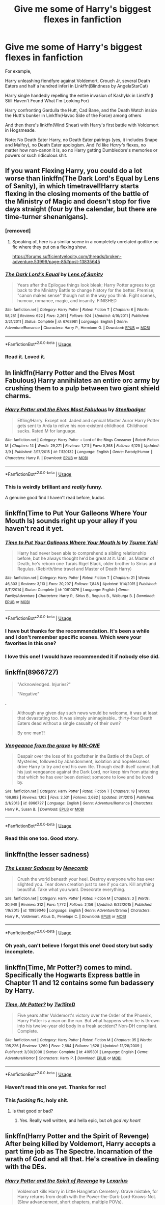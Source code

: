 #+TITLE: Give me some of Harry's biggest flexes in fanfiction

* Give me some of Harry's biggest flexes in fanfiction
:PROPERTIES:
:Author: rohan62442
:Score: 93
:DateUnix: 1596911040.0
:DateShort: 2020-Aug-08
:FlairText: Request
:END:
For example,

Harry unleashing fiendfyre against Voldemort, Crouch Jr, several Death Eaters and half a hundred inferi in Linkffn(Blindness by AngelaStarCat)

Harry single handedly repelling the entire invasion of Kashykk in Linkffn(I Still Haven't Found What I'm Looking For)

Harry confronting Gardulla the Hutt, Cad Bane, and the Death Watch inside the Hutt's bunker in Linkffn(Havoc Side of the Force) among others

And then there's linkffn(Wind Shear) with Harry's first battle with Voldemort in Hogsmeade.

Note: No Death Eater Harry, no Death Eater pairings (yes, it includes Snape and Malfoy), no Death Eater apologism. And I'd like /Harry's/ flexes, no matter how non-canon it is, so no Harry getting Dumbledore's memories or powers or such ridiculous shit.


** If you want Flexing Harry, you could do a lot worse than linkffn(The Dark Lord's Equal by Lens of Sanity), in which timetravel!Harry starts flexing in the closing moments of the battle of the Ministry of Magic and doesn't stop for five days straight (four by the calendar, but there are time-turner shenanigans).
:PROPERTIES:
:Author: ConsiderableHat
:Score: 36
:DateUnix: 1596916336.0
:DateShort: 2020-Aug-09
:END:

*** [removed]
:PROPERTIES:
:Author: L3dpen
:Score: 54
:DateUnix: 1596932210.0
:DateShort: 2020-Aug-09
:END:

**** Speaking of, here is a similar scene in a completely unrelated godlike oc fic where they put on a flexing show.

[[https://forums.sufficientvelocity.com/threads/broken-adventure.53999/page-85#post-13835645]]
:PROPERTIES:
:Author: DaGeek247
:Score: 2
:DateUnix: 1596950448.0
:DateShort: 2020-Aug-09
:END:


*** [[https://www.fanfiction.net/s/6763981/1/][*/The Dark Lord's Equal/*]] by [[https://www.fanfiction.net/u/2468907/Lens-of-Sanity][/Lens of Sanity/]]

#+begin_quote
  Years after the Epilogue things look bleak; Harry Potter agrees to go back to the Ministry Battle to change history for the better. Premise; "canon makes sense" though not in the way you think. Fight scenes, humour, romance, magic, and insanity. FINISHED
#+end_quote

^{/Site/:} ^{fanfiction.net} ^{*|*} ^{/Category/:} ^{Harry} ^{Potter} ^{*|*} ^{/Rated/:} ^{Fiction} ^{T} ^{*|*} ^{/Chapters/:} ^{6} ^{*|*} ^{/Words/:} ^{58,281} ^{*|*} ^{/Reviews/:} ^{622} ^{*|*} ^{/Favs/:} ^{2,261} ^{*|*} ^{/Follows/:} ^{924} ^{*|*} ^{/Updated/:} ^{4/16/2011} ^{*|*} ^{/Published/:} ^{2/21/2011} ^{*|*} ^{/Status/:} ^{Complete} ^{*|*} ^{/id/:} ^{6763981} ^{*|*} ^{/Language/:} ^{English} ^{*|*} ^{/Genre/:} ^{Adventure/Romance} ^{*|*} ^{/Characters/:} ^{Harry} ^{P.,} ^{Hermione} ^{G.} ^{*|*} ^{/Download/:} ^{[[http://www.ff2ebook.com/old/ffn-bot/index.php?id=6763981&source=ff&filetype=epub][EPUB]]} ^{or} ^{[[http://www.ff2ebook.com/old/ffn-bot/index.php?id=6763981&source=ff&filetype=mobi][MOBI]]}

--------------

*FanfictionBot*^{2.0.0-beta} | [[https://github.com/tusing/reddit-ffn-bot/wiki/Usage][Usage]]
:PROPERTIES:
:Author: FanfictionBot
:Score: 6
:DateUnix: 1596916361.0
:DateShort: 2020-Aug-09
:END:


*** Read it. Loved it.
:PROPERTIES:
:Author: rohan62442
:Score: 6
:DateUnix: 1596916676.0
:DateShort: 2020-Aug-09
:END:


** In linkffn(Harry Potter and the Elves Most Fabulous) Harry annihilates an entire orc army by crushing them to a pulp between two giant shield charms.
:PROPERTIES:
:Author: Redditor-K
:Score: 16
:DateUnix: 1596931554.0
:DateShort: 2020-Aug-09
:END:

*** [[https://www.fanfiction.net/s/11120132/1/][*/Harry Potter and the Elves Most Fabulous/*]] by [[https://www.fanfiction.net/u/5291694/Steelbadger][/Steelbadger/]]

#+begin_quote
  Elfling!Harry. Except not. Jaded and cynical Master Auror Harry Potter gets sent to Arda to relive his non-existent childhood. Childhood sucks. Rated M for language.
#+end_quote

^{/Site/:} ^{fanfiction.net} ^{*|*} ^{/Category/:} ^{Harry} ^{Potter} ^{+} ^{Lord} ^{of} ^{the} ^{Rings} ^{Crossover} ^{*|*} ^{/Rated/:} ^{Fiction} ^{M} ^{*|*} ^{/Chapters/:} ^{14} ^{*|*} ^{/Words/:} ^{29,271} ^{*|*} ^{/Reviews/:} ^{1,211} ^{*|*} ^{/Favs/:} ^{5,368} ^{*|*} ^{/Follows/:} ^{6,125} ^{*|*} ^{/Updated/:} ^{3/9} ^{*|*} ^{/Published/:} ^{3/17/2015} ^{*|*} ^{/id/:} ^{11120132} ^{*|*} ^{/Language/:} ^{English} ^{*|*} ^{/Genre/:} ^{Parody/Humor} ^{*|*} ^{/Characters/:} ^{Harry} ^{P.} ^{*|*} ^{/Download/:} ^{[[http://www.ff2ebook.com/old/ffn-bot/index.php?id=11120132&source=ff&filetype=epub][EPUB]]} ^{or} ^{[[http://www.ff2ebook.com/old/ffn-bot/index.php?id=11120132&source=ff&filetype=mobi][MOBI]]}

--------------

*FanfictionBot*^{2.0.0-beta} | [[https://github.com/tusing/reddit-ffn-bot/wiki/Usage][Usage]]
:PROPERTIES:
:Author: FanfictionBot
:Score: 2
:DateUnix: 1596931578.0
:DateShort: 2020-Aug-09
:END:


*** This is weirdly brilliant and /really/ funny.

A genuine good find I haven't read before, kudos
:PROPERTIES:
:Author: spliffay666
:Score: 2
:DateUnix: 1596980021.0
:DateShort: 2020-Aug-09
:END:


** linkffn(Time to Put Your Galleons Where Your Mouth Is) sounds right up your alley if you haven't read it yet.
:PROPERTIES:
:Author: tsamo
:Score: 10
:DateUnix: 1596954367.0
:DateShort: 2020-Aug-09
:END:

*** [[https://www.fanfiction.net/s/10610076/1/][*/Time to Put Your Galleons Where Your Mouth Is/*]] by [[https://www.fanfiction.net/u/2221413/Tsume-Yuki][/Tsume Yuki/]]

#+begin_quote
  Harry had never been able to comprehend a sibling relationship before, but he always thought he'd be great at it. Until, as Master of Death, he's reborn one Turais Rigel Black, older brother to Sirius and Regulus. (Rebirth/time travel and Master of Death Harry)
#+end_quote

^{/Site/:} ^{fanfiction.net} ^{*|*} ^{/Category/:} ^{Harry} ^{Potter} ^{*|*} ^{/Rated/:} ^{Fiction} ^{T} ^{*|*} ^{/Chapters/:} ^{21} ^{*|*} ^{/Words/:} ^{46,303} ^{*|*} ^{/Reviews/:} ^{3,113} ^{*|*} ^{/Favs/:} ^{20,297} ^{*|*} ^{/Follows/:} ^{7,848} ^{*|*} ^{/Updated/:} ^{1/14/2015} ^{*|*} ^{/Published/:} ^{8/11/2014} ^{*|*} ^{/Status/:} ^{Complete} ^{*|*} ^{/id/:} ^{10610076} ^{*|*} ^{/Language/:} ^{English} ^{*|*} ^{/Genre/:} ^{Family/Adventure} ^{*|*} ^{/Characters/:} ^{Harry} ^{P.,} ^{Sirius} ^{B.,} ^{Regulus} ^{B.,} ^{Walburga} ^{B.} ^{*|*} ^{/Download/:} ^{[[http://www.ff2ebook.com/old/ffn-bot/index.php?id=10610076&source=ff&filetype=epub][EPUB]]} ^{or} ^{[[http://www.ff2ebook.com/old/ffn-bot/index.php?id=10610076&source=ff&filetype=mobi][MOBI]]}

--------------

*FanfictionBot*^{2.0.0-beta} | [[https://github.com/tusing/reddit-ffn-bot/wiki/Usage][Usage]]
:PROPERTIES:
:Author: FanfictionBot
:Score: 2
:DateUnix: 1596954389.0
:DateShort: 2020-Aug-09
:END:


*** I have but thanks for the recommendation. It's been a while and I don't remember specific scenes. Which were your favorites in this one?
:PROPERTIES:
:Author: rohan62442
:Score: 2
:DateUnix: 1596955053.0
:DateShort: 2020-Aug-09
:END:


*** I love this one! I would have recommended it if nobody else did.
:PROPERTIES:
:Author: notasingleduckgiven
:Score: 1
:DateUnix: 1597185024.0
:DateShort: 2020-Aug-12
:END:


** linkffn(8966727)

#+begin_quote
  "Acknowledged. Injuries?"

  "Negative"
#+end_quote

.

#+begin_quote
  Although any given day such news would be welcome, it was at least that devastating too. It was simply unimaginable.. thirty-four Death Eaters dead without a single casualty of their own?

  By one man?!
#+end_quote
:PROPERTIES:
:Author: KonoCrowleyDa
:Score: 7
:DateUnix: 1596917001.0
:DateShort: 2020-Aug-09
:END:

*** [[https://www.fanfiction.net/s/8966727/1/][*/Vengeance from the grave/*]] by [[https://www.fanfiction.net/u/2840040/MK-ONE][/MK-ONE/]]

#+begin_quote
  Despair over the loss of his godfather in the Battle of the Dept. of Mysteries, followed by abandonment, isolation and hopelessness drive Harry to try and end his own life. Though death itself cannot halt his just vengeance against the Dark Lord, nor keep him from attaining that which he has ever been denied; someone to love and be loved by.
#+end_quote

^{/Site/:} ^{fanfiction.net} ^{*|*} ^{/Category/:} ^{Harry} ^{Potter} ^{*|*} ^{/Rated/:} ^{Fiction} ^{T} ^{*|*} ^{/Chapters/:} ^{18} ^{*|*} ^{/Words/:} ^{166,683} ^{*|*} ^{/Reviews/:} ^{1,102} ^{*|*} ^{/Favs/:} ^{2,531} ^{*|*} ^{/Follows/:} ^{2,682} ^{*|*} ^{/Updated/:} ^{3/1/2015} ^{*|*} ^{/Published/:} ^{2/1/2013} ^{*|*} ^{/id/:} ^{8966727} ^{*|*} ^{/Language/:} ^{English} ^{*|*} ^{/Genre/:} ^{Adventure/Romance} ^{*|*} ^{/Characters/:} ^{Harry} ^{P.,} ^{Susan} ^{B.} ^{*|*} ^{/Download/:} ^{[[http://www.ff2ebook.com/old/ffn-bot/index.php?id=8966727&source=ff&filetype=epub][EPUB]]} ^{or} ^{[[http://www.ff2ebook.com/old/ffn-bot/index.php?id=8966727&source=ff&filetype=mobi][MOBI]]}

--------------

*FanfictionBot*^{2.0.0-beta} | [[https://github.com/tusing/reddit-ffn-bot/wiki/Usage][Usage]]
:PROPERTIES:
:Author: FanfictionBot
:Score: 3
:DateUnix: 1596917018.0
:DateShort: 2020-Aug-09
:END:


*** Read this one too. Good story.
:PROPERTIES:
:Author: rohan62442
:Score: 1
:DateUnix: 1596917247.0
:DateShort: 2020-Aug-09
:END:


** linkffn(the lesser sadness)
:PROPERTIES:
:Author: Kingslayer629736
:Score: 6
:DateUnix: 1596919187.0
:DateShort: 2020-Aug-09
:END:

*** [[https://www.fanfiction.net/s/10959046/1/][*/The Lesser Sadness/*]] by [[https://www.fanfiction.net/u/4727972/Newcomb][/Newcomb/]]

#+begin_quote
  Crush the world beneath your heel. Destroy everyone who has ever slighted you. Tear down creation just to see if you can. Kill anything beautiful. Take what you want. Desecrate everything.
#+end_quote

^{/Site/:} ^{fanfiction.net} ^{*|*} ^{/Category/:} ^{Harry} ^{Potter} ^{*|*} ^{/Rated/:} ^{Fiction} ^{M} ^{*|*} ^{/Chapters/:} ^{3} ^{*|*} ^{/Words/:} ^{20,949} ^{*|*} ^{/Reviews/:} ^{312} ^{*|*} ^{/Favs/:} ^{1,772} ^{*|*} ^{/Follows/:} ^{2,156} ^{*|*} ^{/Updated/:} ^{8/22/2015} ^{*|*} ^{/Published/:} ^{1/9/2015} ^{*|*} ^{/id/:} ^{10959046} ^{*|*} ^{/Language/:} ^{English} ^{*|*} ^{/Genre/:} ^{Adventure/Drama} ^{*|*} ^{/Characters/:} ^{Harry} ^{P.,} ^{Voldemort,} ^{Albus} ^{D.,} ^{Penelope} ^{C.} ^{*|*} ^{/Download/:} ^{[[http://www.ff2ebook.com/old/ffn-bot/index.php?id=10959046&source=ff&filetype=epub][EPUB]]} ^{or} ^{[[http://www.ff2ebook.com/old/ffn-bot/index.php?id=10959046&source=ff&filetype=mobi][MOBI]]}

--------------

*FanfictionBot*^{2.0.0-beta} | [[https://github.com/tusing/reddit-ffn-bot/wiki/Usage][Usage]]
:PROPERTIES:
:Author: FanfictionBot
:Score: 2
:DateUnix: 1596919211.0
:DateShort: 2020-Aug-09
:END:


*** Oh yeah, can't believe I forgot this one! Good story but sadly incomplete.
:PROPERTIES:
:Author: rohan62442
:Score: 2
:DateUnix: 1596946274.0
:DateShort: 2020-Aug-09
:END:


** linkffn(Time, Mr Potter?) comes to mind. Specifically the Hogwarts Express battle in Chapter 11 and 12 contains some fun badassery by Harry.
:PROPERTIES:
:Author: Erebus1999
:Score: 5
:DateUnix: 1596932113.0
:DateShort: 2020-Aug-09
:END:

*** [[https://www.fanfiction.net/s/4165301/1/][*/Time, Mr Potter?/*]] by [[https://www.fanfiction.net/u/1361546/Tw15teD][/Tw15teD/]]

#+begin_quote
  Five years after Voldemort's victory over the Order of the Phoenix, Harry Potter is a man on the run. But what happens when he is thrown into his twelve-year old body in a freak accident? Non-DH compliant. Complete.
#+end_quote

^{/Site/:} ^{fanfiction.net} ^{*|*} ^{/Category/:} ^{Harry} ^{Potter} ^{*|*} ^{/Rated/:} ^{Fiction} ^{M} ^{*|*} ^{/Chapters/:} ^{35} ^{*|*} ^{/Words/:} ^{195,226} ^{*|*} ^{/Reviews/:} ^{1,260} ^{*|*} ^{/Favs/:} ^{2,684} ^{*|*} ^{/Follows/:} ^{1,628} ^{*|*} ^{/Updated/:} ^{12/28/2009} ^{*|*} ^{/Published/:} ^{3/30/2008} ^{*|*} ^{/Status/:} ^{Complete} ^{*|*} ^{/id/:} ^{4165301} ^{*|*} ^{/Language/:} ^{English} ^{*|*} ^{/Genre/:} ^{Adventure/Horror} ^{*|*} ^{/Characters/:} ^{Harry} ^{P.} ^{*|*} ^{/Download/:} ^{[[http://www.ff2ebook.com/old/ffn-bot/index.php?id=4165301&source=ff&filetype=epub][EPUB]]} ^{or} ^{[[http://www.ff2ebook.com/old/ffn-bot/index.php?id=4165301&source=ff&filetype=mobi][MOBI]]}

--------------

*FanfictionBot*^{2.0.0-beta} | [[https://github.com/tusing/reddit-ffn-bot/wiki/Usage][Usage]]
:PROPERTIES:
:Author: FanfictionBot
:Score: 1
:DateUnix: 1596932139.0
:DateShort: 2020-Aug-09
:END:


*** Haven't read this one yet. Thanks for rec!
:PROPERTIES:
:Author: rohan62442
:Score: 1
:DateUnix: 1596946375.0
:DateShort: 2020-Aug-09
:END:


*** This /fucking/ fic, holy shit.
:PROPERTIES:
:Author: RavenclawRachel
:Score: 1
:DateUnix: 1596948975.0
:DateShort: 2020-Aug-09
:END:

**** Is that good or bad?
:PROPERTIES:
:Author: Solo_is_my_copliot
:Score: 2
:DateUnix: 1597027011.0
:DateShort: 2020-Aug-10
:END:

***** Yes. Really well written, and hella epic, but /oh god my heart/
:PROPERTIES:
:Author: RavenclawRachel
:Score: 2
:DateUnix: 1597028062.0
:DateShort: 2020-Aug-10
:END:


** linkffn(Harry Potter and the Spirit of Revenge) After being killed by Voldemort, Harry accepts a part time job as *The Spectre*. Incarnation of the wrath of God and all that. He's creative in dealing with the DEs.
:PROPERTIES:
:Author: horrorshowjack
:Score: 4
:DateUnix: 1596936457.0
:DateShort: 2020-Aug-09
:END:

*** [[https://www.fanfiction.net/s/13325309/1/][*/Harry Potter and the Spirit of Revenge/*]] by [[https://www.fanfiction.net/u/7797372/Lexarius][/Lexarius/]]

#+begin_quote
  Voldemort kills Harry in Little Hangleton Cemetery. Grave mistake, for Harry returns from death with the Power-the-Dark-Lord-Knows-Not.(Slow advancement, short chapters, multiple POVs).
#+end_quote

^{/Site/:} ^{fanfiction.net} ^{*|*} ^{/Category/:} ^{DC} ^{Superheroes} ^{+} ^{Harry} ^{Potter} ^{Crossover} ^{*|*} ^{/Rated/:} ^{Fiction} ^{M} ^{*|*} ^{/Chapters/:} ^{14} ^{*|*} ^{/Words/:} ^{39,198} ^{*|*} ^{/Reviews/:} ^{129} ^{*|*} ^{/Favs/:} ^{655} ^{*|*} ^{/Follows/:} ^{912} ^{*|*} ^{/Updated/:} ^{5/23} ^{*|*} ^{/Published/:} ^{6/30/2019} ^{*|*} ^{/id/:} ^{13325309} ^{*|*} ^{/Language/:} ^{English} ^{*|*} ^{/Genre/:} ^{Supernatural/Horror} ^{*|*} ^{/Characters/:} ^{Harry} ^{P.,} ^{Hermione} ^{G.,} ^{Luna} ^{L.} ^{*|*} ^{/Download/:} ^{[[http://www.ff2ebook.com/old/ffn-bot/index.php?id=13325309&source=ff&filetype=epub][EPUB]]} ^{or} ^{[[http://www.ff2ebook.com/old/ffn-bot/index.php?id=13325309&source=ff&filetype=mobi][MOBI]]}

--------------

*FanfictionBot*^{2.0.0-beta} | [[https://github.com/tusing/reddit-ffn-bot/wiki/Usage][Usage]]
:PROPERTIES:
:Author: FanfictionBot
:Score: 1
:DateUnix: 1596936482.0
:DateShort: 2020-Aug-09
:END:


*** Is he alive or undead?
:PROPERTIES:
:Author: rohan62442
:Score: 1
:DateUnix: 1596946426.0
:DateShort: 2020-Aug-09
:END:

**** Undead would be more accurate.
:PROPERTIES:
:Author: horrorshowjack
:Score: 3
:DateUnix: 1596951318.0
:DateShort: 2020-Aug-09
:END:


**** Hi! Author here.\\
It is a bit complicated, as he is possessing his own corpse. The body is technically alive, but Harry's soul can leave it behind while he goes to work as the Spectre.

A small bit of the Spectre's power keeps the body functioning, but in a kind of coma.

At a point in his long story, Jim Corrigan existed as both Corrigan and the Spectre as separate beings, almost independent. Harry has not learned to do that.
:PROPERTIES:
:Author: LexariusWrites
:Score: 2
:DateUnix: 1605538947.0
:DateShort: 2020-Nov-16
:END:

***** I'm not very familiar with the fandom. How can he be technically alive but his body is a corpse? Or is it like astral projection like in the Doctor Strange movie?
:PROPERTIES:
:Author: rohan62442
:Score: 1
:DateUnix: 1605596741.0
:DateShort: 2020-Nov-17
:END:

****** The Spectre is an extreme reality warper. Basically, he can do anything.\\
to take the job, a soul must accept to be bonded with the Wrath of (God or Pantheon) and from then on, the Soul get power, while the Spectre force gains purpose.

Still, you are not far with the astral projection idea. It's just going the other way. That was where Deadman enters the frame, he is nothing but a spirit, and has the power to enter a living body and posses it for as long as he wants.\\
back to Harry, the original body is not really required for the soul/Spectre to exist.\\
In Harry's case, he returned to the Cemetery, to find his own corpse. Under the guidance of Deadman, Harry returned to his body, reanimating it.\\
at this point, the only thing that keeps the body alive is the Spectre's power.

should the connection be severed or cancelled, Harry's body will go back to being a corpse.
:PROPERTIES:
:Author: LexariusWrites
:Score: 1
:DateUnix: 1605641586.0
:DateShort: 2020-Nov-17
:END:


** linkffn([[https://www.fanfiction.net/s/13318951/1/The-Archeologist]])

#+begin_quote
  "Are you telling me... that you fought Minerva McGonagall, when she had full control of Hogwarts's wards, whilst you were holding back, when she was spitting mad, and you... won?" Sirius asked, sounding more than a little bit horrified.

  Harriet made a face. "I mean, it was more that I let her get it out of her system and waited for her to calm down, which took like... ten-ish hours? I think?"
#+end_quote

Among other things
:PROPERTIES:
:Author: Deiskos
:Score: 3
:DateUnix: 1597085729.0
:DateShort: 2020-Aug-10
:END:

*** [[https://www.fanfiction.net/s/13318951/1/][*/The Archeologist/*]] by [[https://www.fanfiction.net/u/1890123/Racke][/Racke/]]

#+begin_quote
  After having worked for over a decade as a Curse Breaker, Harry wakes up in an alternate time-line, in a grave belonging to Rose Potter. Fem!Harry
#+end_quote

^{/Site/:} ^{fanfiction.net} ^{*|*} ^{/Category/:} ^{Harry} ^{Potter} ^{*|*} ^{/Rated/:} ^{Fiction} ^{T} ^{*|*} ^{/Chapters/:} ^{11} ^{*|*} ^{/Words/:} ^{91,563} ^{*|*} ^{/Reviews/:} ^{705} ^{*|*} ^{/Favs/:} ^{3,508} ^{*|*} ^{/Follows/:} ^{2,434} ^{*|*} ^{/Updated/:} ^{7/19/2019} ^{*|*} ^{/Published/:} ^{6/23/2019} ^{*|*} ^{/Status/:} ^{Complete} ^{*|*} ^{/id/:} ^{13318951} ^{*|*} ^{/Language/:} ^{English} ^{*|*} ^{/Genre/:} ^{Adventure} ^{*|*} ^{/Characters/:} ^{Harry} ^{P.} ^{*|*} ^{/Download/:} ^{[[http://www.ff2ebook.com/old/ffn-bot/index.php?id=13318951&source=ff&filetype=epub][EPUB]]} ^{or} ^{[[http://www.ff2ebook.com/old/ffn-bot/index.php?id=13318951&source=ff&filetype=mobi][MOBI]]}

--------------

*FanfictionBot*^{2.0.0-beta} | [[https://github.com/tusing/reddit-ffn-bot/wiki/Usage][Usage]]
:PROPERTIES:
:Author: FanfictionBot
:Score: 2
:DateUnix: 1597085746.0
:DateShort: 2020-Aug-10
:END:


** Harry eviscerating thousands of bone-demons and their leviathan leader that are from Atlantis, and controlled by Voldemort, single handedly. He looses a hand, goes "eh, had worse", and makes one outta mythril. He is the most badass Harry I've /ever/ seen

Linkffn(Harry Potter and the Wastelands of Time)
:PROPERTIES:
:Author: Ghosty_Bee
:Score: 7
:DateUnix: 1596930195.0
:DateShort: 2020-Aug-09
:END:

*** [[https://www.fanfiction.net/s/4068153/1/][*/Harry Potter and the Wastelands of Time/*]] by [[https://www.fanfiction.net/u/557425/joe6991][/joe6991/]]

#+begin_quote
  Take a deep breath, count back from ten... and above all else -- don't worry! It'll all be over soon. The world, that is. Yet for Harry Potter the end is just the beginning. Enemies close in on all sides, and Harry faces his greatest challenge of all - Time.
#+end_quote

^{/Site/:} ^{fanfiction.net} ^{*|*} ^{/Category/:} ^{Harry} ^{Potter} ^{*|*} ^{/Rated/:} ^{Fiction} ^{T} ^{*|*} ^{/Chapters/:} ^{31} ^{*|*} ^{/Words/:} ^{282,609} ^{*|*} ^{/Reviews/:} ^{3,218} ^{*|*} ^{/Favs/:} ^{5,817} ^{*|*} ^{/Follows/:} ^{3,247} ^{*|*} ^{/Updated/:} ^{8/4/2010} ^{*|*} ^{/Published/:} ^{2/12/2008} ^{*|*} ^{/Status/:} ^{Complete} ^{*|*} ^{/id/:} ^{4068153} ^{*|*} ^{/Language/:} ^{English} ^{*|*} ^{/Genre/:} ^{Adventure} ^{*|*} ^{/Characters/:} ^{Harry} ^{P.,} ^{Fleur} ^{D.} ^{*|*} ^{/Download/:} ^{[[http://www.ff2ebook.com/old/ffn-bot/index.php?id=4068153&source=ff&filetype=epub][EPUB]]} ^{or} ^{[[http://www.ff2ebook.com/old/ffn-bot/index.php?id=4068153&source=ff&filetype=mobi][MOBI]]}

--------------

*FanfictionBot*^{2.0.0-beta} | [[https://github.com/tusing/reddit-ffn-bot/wiki/Usage][Usage]]
:PROPERTIES:
:Author: FanfictionBot
:Score: 3
:DateUnix: 1596930211.0
:DateShort: 2020-Aug-09
:END:


** linkffn(13540876)

Tons of flexes in this one, though the most impressive for now is Harry pushing back the whole Acromantula colony by himself and forcing them to flee.
:PROPERTIES:
:Author: KonoCrowleyDa
:Score: 3
:DateUnix: 1596960131.0
:DateShort: 2020-Aug-09
:END:

*** [[https://www.fanfiction.net/s/13540876/1/][*/A Simple Act of Vengeance/*]] by [[https://www.fanfiction.net/u/13265614/Frickles][/Frickles/]]

#+begin_quote
  A Death Eater finds Harry two years before he leaves for Hogwarts, and that assassination attempt sets Harry on a course that will shake the Wizarding World to its foundations. Pulled in two directions by opposing sides, Harry must decide which path to walk.
#+end_quote

^{/Site/:} ^{fanfiction.net} ^{*|*} ^{/Category/:} ^{Harry} ^{Potter} ^{*|*} ^{/Rated/:} ^{Fiction} ^{M} ^{*|*} ^{/Chapters/:} ^{34} ^{*|*} ^{/Words/:} ^{186,042} ^{*|*} ^{/Reviews/:} ^{600} ^{*|*} ^{/Favs/:} ^{813} ^{*|*} ^{/Follows/:} ^{1,306} ^{*|*} ^{/Updated/:} ^{7/14} ^{*|*} ^{/Published/:} ^{4/3} ^{*|*} ^{/id/:} ^{13540876} ^{*|*} ^{/Language/:} ^{English} ^{*|*} ^{/Genre/:} ^{Adventure/Supernatural} ^{*|*} ^{/Characters/:} ^{Harry} ^{P.,} ^{Neville} ^{L.,} ^{Susan} ^{B.,} ^{Daphne} ^{G.} ^{*|*} ^{/Download/:} ^{[[http://www.ff2ebook.com/old/ffn-bot/index.php?id=13540876&source=ff&filetype=epub][EPUB]]} ^{or} ^{[[http://www.ff2ebook.com/old/ffn-bot/index.php?id=13540876&source=ff&filetype=mobi][MOBI]]}

--------------

*FanfictionBot*^{2.0.0-beta} | [[https://github.com/tusing/reddit-ffn-bot/wiki/Usage][Usage]]
:PROPERTIES:
:Author: FanfictionBot
:Score: 2
:DateUnix: 1596960148.0
:DateShort: 2020-Aug-09
:END:


*** Thanks for the recommendation! Haven't read this one yet.
:PROPERTIES:
:Author: rohan62442
:Score: 1
:DateUnix: 1596972925.0
:DateShort: 2020-Aug-09
:END:


** [[https://www.fanfiction.net/s/10937871/1/][*/Blindness/*]] by [[https://www.fanfiction.net/u/717542/AngelaStarCat][/AngelaStarCat/]]

#+begin_quote
  Harry Potter is not standing up in his crib when the Killing Curse strikes him, and the cursed scar has far more terrible consequences. But some souls will not be broken by horrible circumstance. Some people won't let the world drag them down. Strong men rise from such beginnings, and powerful gifts can be gained in terrible curses. (HP/HG, Scientist!Harry)
#+end_quote

^{/Site/:} ^{fanfiction.net} ^{*|*} ^{/Category/:} ^{Harry} ^{Potter} ^{*|*} ^{/Rated/:} ^{Fiction} ^{M} ^{*|*} ^{/Chapters/:} ^{38} ^{*|*} ^{/Words/:} ^{324,281} ^{*|*} ^{/Reviews/:} ^{5,331} ^{*|*} ^{/Favs/:} ^{14,714} ^{*|*} ^{/Follows/:} ^{13,867} ^{*|*} ^{/Updated/:} ^{9/25/2018} ^{*|*} ^{/Published/:} ^{1/1/2015} ^{*|*} ^{/Status/:} ^{Complete} ^{*|*} ^{/id/:} ^{10937871} ^{*|*} ^{/Language/:} ^{English} ^{*|*} ^{/Genre/:} ^{Adventure/Friendship} ^{*|*} ^{/Characters/:} ^{Harry} ^{P.,} ^{Hermione} ^{G.} ^{*|*} ^{/Download/:} ^{[[http://www.ff2ebook.com/old/ffn-bot/index.php?id=10937871&source=ff&filetype=epub][EPUB]]} ^{or} ^{[[http://www.ff2ebook.com/old/ffn-bot/index.php?id=10937871&source=ff&filetype=mobi][MOBI]]}

--------------

[[https://www.fanfiction.net/s/11157943/1/][*/I Still Haven't Found What I'm Looking For/*]] by [[https://www.fanfiction.net/u/4404355/kathryn518][/kathryn518/]]

#+begin_quote
  Ahsoka Tano left the Jedi Order, walking away after their betrayal. She did not consider the consequences of what her actions might bring, or the danger she might be in. A chance run in with a single irreverent, and possibly crazy, person in a bar changes the course of fate for an entire galaxy.
#+end_quote

^{/Site/:} ^{fanfiction.net} ^{*|*} ^{/Category/:} ^{Star} ^{Wars} ^{+} ^{Harry} ^{Potter} ^{Crossover} ^{*|*} ^{/Rated/:} ^{Fiction} ^{M} ^{*|*} ^{/Chapters/:} ^{16} ^{*|*} ^{/Words/:} ^{344,480} ^{*|*} ^{/Reviews/:} ^{5,594} ^{*|*} ^{/Favs/:} ^{14,705} ^{*|*} ^{/Follows/:} ^{16,391} ^{*|*} ^{/Updated/:} ^{9/17/2017} ^{*|*} ^{/Published/:} ^{4/2/2015} ^{*|*} ^{/id/:} ^{11157943} ^{*|*} ^{/Language/:} ^{English} ^{*|*} ^{/Genre/:} ^{Adventure/Romance} ^{*|*} ^{/Characters/:} ^{Aayla} ^{S.,} ^{Ahsoka} ^{T.,} ^{Harry} ^{P.} ^{*|*} ^{/Download/:} ^{[[http://www.ff2ebook.com/old/ffn-bot/index.php?id=11157943&source=ff&filetype=epub][EPUB]]} ^{or} ^{[[http://www.ff2ebook.com/old/ffn-bot/index.php?id=11157943&source=ff&filetype=mobi][MOBI]]}

--------------

[[https://www.fanfiction.net/s/8501689/1/][*/The Havoc side of the Force/*]] by [[https://www.fanfiction.net/u/3484707/Tsu-Doh-Nimh][/Tsu Doh Nimh/]]

#+begin_quote
  I have a singularly impressive talent for messing up the plans of very powerful people - both good and evil. Somehow, I'm always just in the right place at exactly the wrong time. What can I say? It's a gift.
#+end_quote

^{/Site/:} ^{fanfiction.net} ^{*|*} ^{/Category/:} ^{Star} ^{Wars} ^{+} ^{Harry} ^{Potter} ^{Crossover} ^{*|*} ^{/Rated/:} ^{Fiction} ^{T} ^{*|*} ^{/Chapters/:} ^{24} ^{*|*} ^{/Words/:} ^{207,600} ^{*|*} ^{/Reviews/:} ^{7,375} ^{*|*} ^{/Favs/:} ^{15,819} ^{*|*} ^{/Follows/:} ^{18,013} ^{*|*} ^{/Updated/:} ^{8/24/2019} ^{*|*} ^{/Published/:} ^{9/6/2012} ^{*|*} ^{/id/:} ^{8501689} ^{*|*} ^{/Language/:} ^{English} ^{*|*} ^{/Genre/:} ^{Fantasy/Mystery} ^{*|*} ^{/Characters/:} ^{Anakin} ^{Skywalker,} ^{Harry} ^{P.} ^{*|*} ^{/Download/:} ^{[[http://www.ff2ebook.com/old/ffn-bot/index.php?id=8501689&source=ff&filetype=epub][EPUB]]} ^{or} ^{[[http://www.ff2ebook.com/old/ffn-bot/index.php?id=8501689&source=ff&filetype=mobi][MOBI]]}

--------------

[[https://www.fanfiction.net/s/12511998/1/][*/Wind Shear/*]] by [[https://www.fanfiction.net/u/67673/Chilord][/Chilord/]]

#+begin_quote
  A sharp and sudden change that can have devastating effects. When a Harry Potter that didn't follow the path of the Epilogue finds himself suddenly thrown into 1970, he settles into a muggle pub to enjoy a nice drink and figure out what he should do with the situation. Naturally, things don't work out the way he intended.
#+end_quote

^{/Site/:} ^{fanfiction.net} ^{*|*} ^{/Category/:} ^{Harry} ^{Potter} ^{*|*} ^{/Rated/:} ^{Fiction} ^{M} ^{*|*} ^{/Chapters/:} ^{19} ^{*|*} ^{/Words/:} ^{126,280} ^{*|*} ^{/Reviews/:} ^{2,702} ^{*|*} ^{/Favs/:} ^{12,964} ^{*|*} ^{/Follows/:} ^{7,669} ^{*|*} ^{/Updated/:} ^{7/6/2017} ^{*|*} ^{/Published/:} ^{5/31/2017} ^{*|*} ^{/Status/:} ^{Complete} ^{*|*} ^{/id/:} ^{12511998} ^{*|*} ^{/Language/:} ^{English} ^{*|*} ^{/Genre/:} ^{Adventure} ^{*|*} ^{/Characters/:} ^{Harry} ^{P.,} ^{Bellatrix} ^{L.,} ^{Charlus} ^{P.} ^{*|*} ^{/Download/:} ^{[[http://www.ff2ebook.com/old/ffn-bot/index.php?id=12511998&source=ff&filetype=epub][EPUB]]} ^{or} ^{[[http://www.ff2ebook.com/old/ffn-bot/index.php?id=12511998&source=ff&filetype=mobi][MOBI]]}

--------------

*FanfictionBot*^{2.0.0-beta} | [[https://github.com/tusing/reddit-ffn-bot/wiki/Usage][Usage]]
:PROPERTIES:
:Author: FanfictionBot
:Score: 3
:DateUnix: 1596911062.0
:DateShort: 2020-Aug-08
:END:


** When Voldemort plans to kill every non-Slytherin student on the way back to school from winter break, Harry turns the Hogwarts Express into a portkey to evacuate them all. Harry Potter and the Horcrux Hunt linkffn(12110842)

Related: Are there any stories where during the siege of Hogwarts, they pull a Dalaran and levitate the castle, or teleport away?
:PROPERTIES:
:Author: streakermaximus
:Score: 4
:DateUnix: 1596921179.0
:DateShort: 2020-Aug-09
:END:

*** [[https://www.fanfiction.net/s/12110842/1/][*/Harry Potter and the Horcrux Hunt/*]] by [[https://www.fanfiction.net/u/6679075/F-D-Wurth][/F.D.Wurth/]]

#+begin_quote
  Fleur and Tonks' plans for the future get derailed. Now they are pulled into Harry's hunt for horcruxes. How will things go with an Auror and a trained Curse Breaker along? Rated M for language, mild violence, and sexual situations.
#+end_quote

^{/Site/:} ^{fanfiction.net} ^{*|*} ^{/Category/:} ^{Harry} ^{Potter} ^{*|*} ^{/Rated/:} ^{Fiction} ^{M} ^{*|*} ^{/Chapters/:} ^{14} ^{*|*} ^{/Words/:} ^{54,659} ^{*|*} ^{/Reviews/:} ^{510} ^{*|*} ^{/Favs/:} ^{3,352} ^{*|*} ^{/Follows/:} ^{4,801} ^{*|*} ^{/Updated/:} ^{3/13} ^{*|*} ^{/Published/:} ^{8/20/2016} ^{*|*} ^{/id/:} ^{12110842} ^{*|*} ^{/Language/:} ^{English} ^{*|*} ^{/Genre/:} ^{Adventure/Romance} ^{*|*} ^{/Characters/:} ^{Harry} ^{P.,} ^{Fleur} ^{D.,} ^{N.} ^{Tonks} ^{*|*} ^{/Download/:} ^{[[http://www.ff2ebook.com/old/ffn-bot/index.php?id=12110842&source=ff&filetype=epub][EPUB]]} ^{or} ^{[[http://www.ff2ebook.com/old/ffn-bot/index.php?id=12110842&source=ff&filetype=mobi][MOBI]]}

--------------

*FanfictionBot*^{2.0.0-beta} | [[https://github.com/tusing/reddit-ffn-bot/wiki/Usage][Usage]]
:PROPERTIES:
:Author: FanfictionBot
:Score: 1
:DateUnix: 1596921198.0
:DateShort: 2020-Aug-09
:END:


** Lffn (sum of their parts)

The ministry messes with people harry cares about and he goes full Dark Lord on them. They keep messing and he goes to the ministry of magic and is like let's just say FiedFire is a powerful motivator.
:PROPERTIES:
:Author: sue7698
:Score: 4
:DateUnix: 1596935994.0
:DateShort: 2020-Aug-09
:END:


** linkffn([[https://m.fanfiction.net/s/9704180/1/I-m-Still-Here]]) has a fair bit of that
:PROPERTIES:
:Author: Llolola
:Score: 2
:DateUnix: 1596916348.0
:DateShort: 2020-Aug-09
:END:


** Linkffn(Magicks of the Arcane)
:PROPERTIES:
:Author: zlancer1
:Score: 2
:DateUnix: 1596964136.0
:DateShort: 2020-Aug-09
:END:

*** [[https://www.fanfiction.net/s/8303194/1/][*/Magicks of the Arcane/*]] by [[https://www.fanfiction.net/u/2552465/Eilyfe][/Eilyfe/]]

#+begin_quote
  Sometimes, all it takes to rise to greatness is a helping hand and the incentive to survive. Thrust between giants Harry has no choice but become one himself if he wants to keep on breathing. He might've found a way, but life's never that easy. Clock's ticking, Harry. Learn fast now.
#+end_quote

^{/Site/:} ^{fanfiction.net} ^{*|*} ^{/Category/:} ^{Harry} ^{Potter} ^{*|*} ^{/Rated/:} ^{Fiction} ^{M} ^{*|*} ^{/Chapters/:} ^{40} ^{*|*} ^{/Words/:} ^{285,866} ^{*|*} ^{/Reviews/:} ^{2,137} ^{*|*} ^{/Favs/:} ^{6,635} ^{*|*} ^{/Follows/:} ^{5,533} ^{*|*} ^{/Updated/:} ^{1/28/2016} ^{*|*} ^{/Published/:} ^{7/9/2012} ^{*|*} ^{/Status/:} ^{Complete} ^{*|*} ^{/id/:} ^{8303194} ^{*|*} ^{/Language/:} ^{English} ^{*|*} ^{/Genre/:} ^{Adventure} ^{*|*} ^{/Characters/:} ^{Harry} ^{P.,} ^{Albus} ^{D.} ^{*|*} ^{/Download/:} ^{[[http://www.ff2ebook.com/old/ffn-bot/index.php?id=8303194&source=ff&filetype=epub][EPUB]]} ^{or} ^{[[http://www.ff2ebook.com/old/ffn-bot/index.php?id=8303194&source=ff&filetype=mobi][MOBI]]}

--------------

*FanfictionBot*^{2.0.0-beta} | [[https://github.com/tusing/reddit-ffn-bot/wiki/Usage][Usage]]
:PROPERTIES:
:Author: FanfictionBot
:Score: 1
:DateUnix: 1596964152.0
:DateShort: 2020-Aug-09
:END:


** There's one of the Lone Traveller stories (you should read those btw, they're good, just be sure to read them in order) where Harry annihilates an entire planet via asteroid.
:PROPERTIES:
:Author: Uncommonality
:Score: 2
:DateUnix: 1596974467.0
:DateShort: 2020-Aug-09
:END:


** Harry literally destroying stars, in Significant Digits. Saying why he did this would be another spoiler though.
:PROPERTIES:
:Author: gwa_is_amazing
:Score: 2
:DateUnix: 1596965393.0
:DateShort: 2020-Aug-09
:END:


** I should really just start saving this link somewhere I can grab it easily, because I rec it so often:

[[https://archiveofourown.org/works/12006417/chapters/27167826][Survival is a talent]] has a number of these (some serious competence porn and magical might flowing around, particularly in the latter books), but the scene I'm thinking of in particular is in chapter 9: Phoenixes Don't Take Orders Part 1. Harry's flex is a patronus, and, uh, no one realized a patronus could /do/ that.

#+begin_quote
  In the middle of their second year, Draco and Harry discover they're soulmates and do their best to keep it a secret from everyone.

  Their best isn't perfect.
#+end_quote

Though definitely some flex going on [[https://archiveofourown.org/works/6334630/chapters/14514247][Sum of their Parts]]

#+begin_quote
  For Teddy Lupin, Harry Potter would become a Dark Lord. For Teddy Lupin, Harry Potter would take down the Ministry or die trying. He should have known that Hermione and Ron wouldn't let him do it alone.
#+end_quote
:PROPERTIES:
:Author: KimeraGoldEyes
:Score: 3
:DateUnix: 1596920286.0
:DateShort: 2020-Aug-09
:END:

*** u/ParanoidDrone:
#+begin_quote
  competence porn
#+end_quote

An accurate description, and something I enjoy reading in general.
:PROPERTIES:
:Author: ParanoidDrone
:Score: 9
:DateUnix: 1596922164.0
:DateShort: 2020-Aug-09
:END:

**** One of my favorite things about Harry's flexes in SIAT (I think Draco gets more competence porn) is that Harry does "impossible" things simply because he doesn't realize they're not supposed to be possible. I always love that particular kind of OP. It's a lot more subtle than most, and always more fun to understand what they're doing is so unusual through other characters' reactions.
:PROPERTIES:
:Author: KimeraGoldEyes
:Score: 3
:DateUnix: 1596922342.0
:DateShort: 2020-Aug-09
:END:


*** I did ask for "no Death Eater pairings" I believe...
:PROPERTIES:
:Author: rohan62442
:Score: 2
:DateUnix: 1596946587.0
:DateShort: 2020-Aug-09
:END:

**** Sorry, I did notice that after I recced Sum of Their Parts. It's not /technically/ Death Eater pairings. I decided not to remove it because while Harry does become a Dark Lord, he's not a Death Eater, and he doesn't adopt Death Eaters or become in any way an associate or ally of Voldemort. He becomes an independent Dark Lord, and as such, flexes a lot of both magical and social power. Fine distinction, but it's one I make because I pretty much can't stand any premise that includes Harry teaming up with Death Eaters. Sorry if it crossed a line for you.
:PROPERTIES:
:Author: KimeraGoldEyes
:Score: 1
:DateUnix: 1596946849.0
:DateShort: 2020-Aug-09
:END:

***** Your first rec is the main one I'm talking about, not just The Sum Of Their Parts. It's Drarry, which is something I don't want at all, and specifically asked not to recommended.
:PROPERTIES:
:Author: rohan62442
:Score: 3
:DateUnix: 1596947105.0
:DateShort: 2020-Aug-09
:END:

****** Oh, wow. Sorry about that. That's 100% just a mental blind spot on my part. Even in canon I don't /really/ think of Draco as a Death Eater--the coercion into it was just too strong. Doubling down in that he doesn't become a Death Eater in Survival is a Talent. I apologize.
:PROPERTIES:
:Author: KimeraGoldEyes
:Score: 4
:DateUnix: 1596947311.0
:DateShort: 2020-Aug-09
:END:
